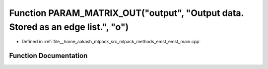 .. _exhale_function_emst__main_8cpp_1a925a9425dec92f30b34e9275fd5f800b:

Function PARAM_MATRIX_OUT("output", "Output data. Stored as an edge list.", "o")
================================================================================

- Defined in :ref:`file__home_aakash_mlpack_src_mlpack_methods_emst_emst_main.cpp`


Function Documentation
----------------------


.. doxygenfunction:: PARAM_MATRIX_OUT("output", "Output data. Stored as an edge list.", "o")
